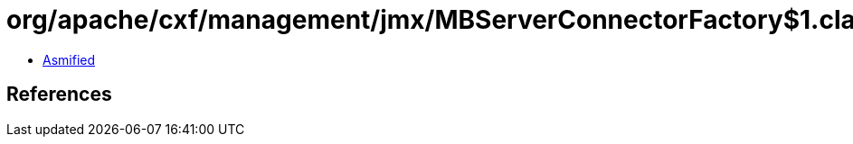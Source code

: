 = org/apache/cxf/management/jmx/MBServerConnectorFactory$1.class

 - link:MBServerConnectorFactory$1-asmified.java[Asmified]

== References

